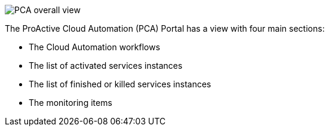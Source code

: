 image::PCA_overall_view.png[align=center]

The ProActive Cloud Automation (PCA) Portal has a view with four main sections:

- The Cloud Automation workflows 

- The list of activated services instances

- The list of finished or killed services instances

- The monitoring items

